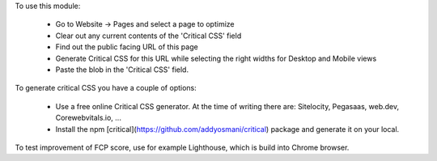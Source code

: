To use this module:

  * Go to Website -> Pages and select a page to optimize
  * Clear out any current contents of the 'Critical CSS' field
  * Find out the public facing URL of this page
  * Generate Critical CSS for this URL while selecting the right widths for
    Desktop and Mobile views
  * Paste the blob in the 'Critical CSS' field.

To generate critical CSS you have a couple of options:

  * Use a free online Critical CSS generator. At the time of writing
    there are: Sitelocity, Pegasaas, web.dev, Corewebvitals.io, ...
  * Install the npm [critical](https://github.com/addyosmani/critical)
    package and generate it on your local.

To test improvement of FCP score, use for example Lighthouse, which is
build into Chrome browser.

